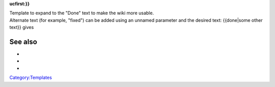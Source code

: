 .. raw:: mediawiki

   {{checkmark|18}}

**ucfirst:}}**

| Template to expand to the "Done" text to make the wiki more usable.
| Alternate text (for example, "fixed") can be added using an unnamed parameter and the desired text: {{done|some other text}} gives 

See also
--------

-  

   .. raw:: mediawiki

      {{tl|Checkmark}}

-  

   .. raw:: mediawiki

      {{tl|Done}}

-  

   .. raw:: mediawiki

      {{tl|Fixed}}

`Category:Templates <Category:Templates>`__
